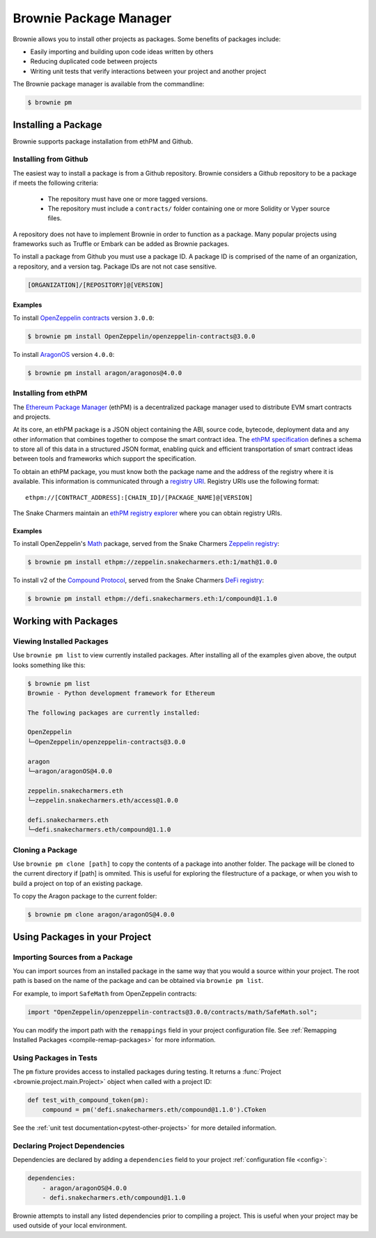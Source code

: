 .. _package-manager:

=======================
Brownie Package Manager
=======================

Brownie allows you to install other projects as packages. Some benefits of packages include:

* Easily importing and building upon code ideas written by others
* Reducing duplicated code between projects
* Writing unit tests that verify interactions between your project and another project

The Brownie package manager is available from the commandline:

.. code-block:: bash

    $ brownie pm

Installing a Package
====================

Brownie supports package installation from ethPM and Github.

Installing from Github
----------------------

The easiest way to install a package is from a Github repository. Brownie considers a Github repository to be a package if meets the following criteria:

    * The repository must have one or more tagged versions.
    * The repository must include a ``contracts/`` folder containing one or more Solidity or Vyper source files.

A repository does not have to implement Brownie in order to function as a package. Many popular projects using frameworks such as Truffle or Embark can be added as Brownie packages.

To install a package from Github you must use a package ID. A package ID is comprised of the name of an organization, a repository, and a version tag. Package IDs are not not case sensitive.

.. code-block:: bash

    [ORGANIZATION]/[REPOSITORY]@[VERSION]

Examples
********

To install `OpenZeppelin contracts <https://github.com/OpenZeppelin/openzeppelin-contracts>`_ version ``3.0.0``:

.. code-block:: bash

    $ brownie pm install OpenZeppelin/openzeppelin-contracts@3.0.0

To install `AragonOS <https://github.com/aragon/aragonOS>`_ version ``4.0.0``:

.. code-block:: bash

    $ brownie pm install aragon/aragonos@4.0.0

Installing from ethPM
---------------------

The `Ethereum Package Manager <https://www.ethpm.com/>`_ (ethPM) is a decentralized package manager used to distribute EVM smart contracts and projects.

At its core, an ethPM package is a JSON object containing the ABI, source code, bytecode, deployment data and any other information that combines together to compose the smart contract idea. The `ethPM specification <http://ethpm.github.io/ethpm-spec/>`_ defines a schema to store all of this data in a structured JSON format, enabling quick and efficient transportation of smart contract ideas between tools and frameworks which support the specification.

To obtain an ethPM package, you must know both the package name and the address of the registry where it is available. This information is communicated through a `registry URI <https://docs.ethpm.com/uris#registry-uris>`_. Registry URIs use the following format:

::

    ethpm://[CONTRACT_ADDRESS]:[CHAIN_ID]/[PACKAGE_NAME]@[VERSION]

The Snake Charmers maintain an `ethPM registry explorer <http://explorer.ethpm.com/>`_ where you can obtain registry URIs.

Examples
********

To install OpenZeppelin's `Math <https://github.com/OpenZeppelin/openzeppelin-contracts/tree/master/contracts/math>`_ package, served from the Snake Charmers `Zeppelin registry <http://explorer.ethpm.com/browse/mainnet/zeppelin.snakecharmers.eth>`_:

.. code-block:: bash

    $ brownie pm install ethpm://zeppelin.snakecharmers.eth:1/math@1.0.0


To install v2 of the `Compound Protocol <https://github.com/compound-finance/compound-protocol>`_, served from the Snake Charmers `DeFi registry <http://explorer.ethpm.com/browse/mainnet/defi.snakecharmers.eth>`_:


.. code-block:: bash

    $ brownie pm install ethpm://defi.snakecharmers.eth:1/compound@1.1.0

Working with Packages
=====================

Viewing Installed Packages
--------------------------

Use ``brownie pm list`` to view currently installed packages. After installing all of the examples given above, the output looks something like this:

.. code-block:: bash

    $ brownie pm list
    Brownie - Python development framework for Ethereum

    The following packages are currently installed:

    OpenZeppelin
    └─OpenZeppelin/openzeppelin-contracts@3.0.0

    aragon
    └─aragon/aragonOS@4.0.0

    zeppelin.snakecharmers.eth
    └─zeppelin.snakecharmers.eth/access@1.0.0

    defi.snakecharmers.eth
    └─defi.snakecharmers.eth/compound@1.1.0

Cloning a Package
-------------------

Use ``brownie pm clone [path]`` to copy the contents of a package into another folder. The package will be cloned to the current directory if [path] is ommited. This is useful for exploring the filestructure of a package, or when you wish to build a project on top of an existing package.

To copy the Aragon package to the current folder:

.. code-block:: bash

    $ brownie pm clone aragon/aragonOS@4.0.0

Using Packages in your Project
==============================

Importing Sources from a Package
--------------------------------

You can import sources from an installed package in the same way that you would a source within your project. The root path is based on the name of the package and can be obtained via ``brownie pm list``.

For example, to import ``SafeMath`` from OpenZeppelin contracts:

.. code-block:: solidity

    import "OpenZeppelin/openzeppelin-contracts@3.0.0/contracts/math/SafeMath.sol";

You can modify the import path with the ``remappings`` field in your project configuration file. See :ref:`Remapping Installed Packages <compile-remap-packages>` for more information.

Using Packages in Tests
-----------------------

The ``pm`` fixture provides access to installed packages during testing. It returns a :func:`Project <brownie.project.main.Project>` object when called with a project ID:

.. code-block:: python

    def test_with_compound_token(pm):
        compound = pm('defi.snakecharmers.eth/compound@1.1.0').CToken

See the :ref:`unit test documentation<pytest-other-projects>` for more detailed information.

.. _package-manager-deps:

Declaring Project Dependencies
------------------------------

Dependencies are declared by adding a ``dependencies`` field to your project :ref:`configuration file <config>`:

.. code-block:: yaml

    dependencies:
        - aragon/aragonOS@4.0.0
        - defi.snakecharmers.eth/compound@1.1.0

Brownie attempts to install any listed dependencies prior to compiling a project. This is useful when your project may be used outside of your local environment.
